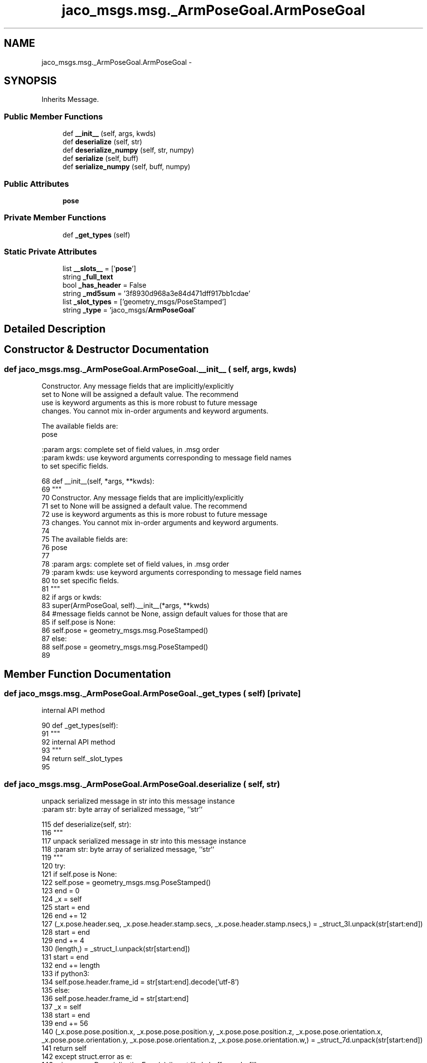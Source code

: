 .TH "jaco_msgs.msg._ArmPoseGoal.ArmPoseGoal" 3 "Thu Mar 3 2016" "Version 1.0.1" "Kinova-ROS" \" -*- nroff -*-
.ad l
.nh
.SH NAME
jaco_msgs.msg._ArmPoseGoal.ArmPoseGoal \- 
.SH SYNOPSIS
.br
.PP
.PP
Inherits Message\&.
.SS "Public Member Functions"

.in +1c
.ti -1c
.RI "def \fB__init__\fP (self, args, kwds)"
.br
.ti -1c
.RI "def \fBdeserialize\fP (self, str)"
.br
.ti -1c
.RI "def \fBdeserialize_numpy\fP (self, str, numpy)"
.br
.ti -1c
.RI "def \fBserialize\fP (self, buff)"
.br
.ti -1c
.RI "def \fBserialize_numpy\fP (self, buff, numpy)"
.br
.in -1c
.SS "Public Attributes"

.in +1c
.ti -1c
.RI "\fBpose\fP"
.br
.in -1c
.SS "Private Member Functions"

.in +1c
.ti -1c
.RI "def \fB_get_types\fP (self)"
.br
.in -1c
.SS "Static Private Attributes"

.in +1c
.ti -1c
.RI "list \fB__slots__\fP = ['\fBpose\fP']"
.br
.ti -1c
.RI "string \fB_full_text\fP"
.br
.ti -1c
.RI "bool \fB_has_header\fP = False"
.br
.ti -1c
.RI "string \fB_md5sum\fP = '3f8930d968a3e84d471dff917bb1cdae'"
.br
.ti -1c
.RI "list \fB_slot_types\fP = ['geometry_msgs/PoseStamped']"
.br
.ti -1c
.RI "string \fB_type\fP = 'jaco_msgs/\fBArmPoseGoal\fP'"
.br
.in -1c
.SH "Detailed Description"
.PP 
.SH "Constructor & Destructor Documentation"
.PP 
.SS "def jaco_msgs\&.msg\&._ArmPoseGoal\&.ArmPoseGoal\&.__init__ ( self,  args,  kwds)"

.PP
.nf
Constructor. Any message fields that are implicitly/explicitly
set to None will be assigned a default value. The recommend
use is keyword arguments as this is more robust to future message
changes.  You cannot mix in-order arguments and keyword arguments.

The available fields are:
   pose

:param args: complete set of field values, in .msg order
:param kwds: use keyword arguments corresponding to message field names
to set specific fields.

.fi
.PP
 
.PP
.nf
68   def __init__(self, *args, **kwds):
69     """
70     Constructor\&. Any message fields that are implicitly/explicitly
71     set to None will be assigned a default value\&. The recommend
72     use is keyword arguments as this is more robust to future message
73     changes\&.  You cannot mix in-order arguments and keyword arguments\&.
74 
75     The available fields are:
76        pose
77 
78     :param args: complete set of field values, in \&.msg order
79     :param kwds: use keyword arguments corresponding to message field names
80     to set specific fields\&.
81     """
82     if args or kwds:
83       super(ArmPoseGoal, self)\&.__init__(*args, **kwds)
84       #message fields cannot be None, assign default values for those that are
85       if self\&.pose is None:
86         self\&.pose = geometry_msgs\&.msg\&.PoseStamped()
87     else:
88       self\&.pose = geometry_msgs\&.msg\&.PoseStamped()
89 
.fi
.SH "Member Function Documentation"
.PP 
.SS "def jaco_msgs\&.msg\&._ArmPoseGoal\&.ArmPoseGoal\&._get_types ( self)\fC [private]\fP"

.PP
.nf
internal API method

.fi
.PP
 
.PP
.nf
90   def _get_types(self):
91     """
92     internal API method
93     """
94     return self\&._slot_types
95 
.fi
.SS "def jaco_msgs\&.msg\&._ArmPoseGoal\&.ArmPoseGoal\&.deserialize ( self,  str)"

.PP
.nf
unpack serialized message in str into this message instance
:param str: byte array of serialized message, ``str``

.fi
.PP
 
.PP
.nf
115   def deserialize(self, str):
116     """
117     unpack serialized message in str into this message instance
118     :param str: byte array of serialized message, ``str``
119     """
120     try:
121       if self\&.pose is None:
122         self\&.pose = geometry_msgs\&.msg\&.PoseStamped()
123       end = 0
124       _x = self
125       start = end
126       end += 12
127       (_x\&.pose\&.header\&.seq, _x\&.pose\&.header\&.stamp\&.secs, _x\&.pose\&.header\&.stamp\&.nsecs,) = _struct_3I\&.unpack(str[start:end])
128       start = end
129       end += 4
130       (length,) = _struct_I\&.unpack(str[start:end])
131       start = end
132       end += length
133       if python3:
134         self\&.pose\&.header\&.frame_id = str[start:end]\&.decode('utf-8')
135       else:
136         self\&.pose\&.header\&.frame_id = str[start:end]
137       _x = self
138       start = end
139       end += 56
140       (_x\&.pose\&.pose\&.position\&.x, _x\&.pose\&.pose\&.position\&.y, _x\&.pose\&.pose\&.position\&.z, _x\&.pose\&.pose\&.orientation\&.x, _x\&.pose\&.pose\&.orientation\&.y, _x\&.pose\&.pose\&.orientation\&.z, _x\&.pose\&.pose\&.orientation\&.w,) = _struct_7d\&.unpack(str[start:end])
141       return self
142     except struct\&.error as e:
143       raise genpy\&.DeserializationError(e) #most likely buffer underfill
144 
145 
.fi
.SS "def jaco_msgs\&.msg\&._ArmPoseGoal\&.ArmPoseGoal\&.deserialize_numpy ( self,  str,  numpy)"

.PP
.nf
unpack serialized message in str into this message instance using numpy for array types
:param str: byte array of serialized message, ``str``
:param numpy: numpy python module

.fi
.PP
 
.PP
.nf
166   def deserialize_numpy(self, str, numpy):
167     """
168     unpack serialized message in str into this message instance using numpy for array types
169     :param str: byte array of serialized message, ``str``
170     :param numpy: numpy python module
171     """
172     try:
173       if self\&.pose is None:
174         self\&.pose = geometry_msgs\&.msg\&.PoseStamped()
175       end = 0
176       _x = self
177       start = end
178       end += 12
179       (_x\&.pose\&.header\&.seq, _x\&.pose\&.header\&.stamp\&.secs, _x\&.pose\&.header\&.stamp\&.nsecs,) = _struct_3I\&.unpack(str[start:end])
180       start = end
181       end += 4
182       (length,) = _struct_I\&.unpack(str[start:end])
183       start = end
184       end += length
185       if python3:
186         self\&.pose\&.header\&.frame_id = str[start:end]\&.decode('utf-8')
187       else:
188         self\&.pose\&.header\&.frame_id = str[start:end]
189       _x = self
190       start = end
191       end += 56
192       (_x\&.pose\&.pose\&.position\&.x, _x\&.pose\&.pose\&.position\&.y, _x\&.pose\&.pose\&.position\&.z, _x\&.pose\&.pose\&.orientation\&.x, _x\&.pose\&.pose\&.orientation\&.y, _x\&.pose\&.pose\&.orientation\&.z, _x\&.pose\&.pose\&.orientation\&.w,) = _struct_7d\&.unpack(str[start:end])
193       return self
194     except struct\&.error as e:
195       raise genpy\&.DeserializationError(e) #most likely buffer underfill
196 
.fi
.SS "def jaco_msgs\&.msg\&._ArmPoseGoal\&.ArmPoseGoal\&.serialize ( self,  buff)"

.PP
.nf
serialize message into buffer
:param buff: buffer, ``StringIO``

.fi
.PP
 
.PP
.nf
96   def serialize(self, buff):
97     """
98     serialize message into buffer
99     :param buff: buffer, ``StringIO``
100     """
101     try:
102       _x = self
103       buff\&.write(_struct_3I\&.pack(_x\&.pose\&.header\&.seq, _x\&.pose\&.header\&.stamp\&.secs, _x\&.pose\&.header\&.stamp\&.nsecs))
104       _x = self\&.pose\&.header\&.frame_id
105       length = len(_x)
106       if python3 or type(_x) == unicode:
107         _x = _x\&.encode('utf-8')
108         length = len(_x)
109       buff\&.write(struct\&.pack('<I%ss'%length, length, _x))
110       _x = self
111       buff\&.write(_struct_7d\&.pack(_x\&.pose\&.pose\&.position\&.x, _x\&.pose\&.pose\&.position\&.y, _x\&.pose\&.pose\&.position\&.z, _x\&.pose\&.pose\&.orientation\&.x, _x\&.pose\&.pose\&.orientation\&.y, _x\&.pose\&.pose\&.orientation\&.z, _x\&.pose\&.pose\&.orientation\&.w))
112     except struct\&.error as se: self\&._check_types(struct\&.error("%s: '%s' when writing '%s'" % (type(se), str(se), str(_x))))
113     except TypeError as te: self\&._check_types(ValueError("%s: '%s' when writing '%s'" % (type(te), str(te), str(_x))))
114 
.fi
.SS "def jaco_msgs\&.msg\&._ArmPoseGoal\&.ArmPoseGoal\&.serialize_numpy ( self,  buff,  numpy)"

.PP
.nf
serialize message with numpy array types into buffer
:param buff: buffer, ``StringIO``
:param numpy: numpy python module

.fi
.PP
 
.PP
.nf
146   def serialize_numpy(self, buff, numpy):
147     """
148     serialize message with numpy array types into buffer
149     :param buff: buffer, ``StringIO``
150     :param numpy: numpy python module
151     """
152     try:
153       _x = self
154       buff\&.write(_struct_3I\&.pack(_x\&.pose\&.header\&.seq, _x\&.pose\&.header\&.stamp\&.secs, _x\&.pose\&.header\&.stamp\&.nsecs))
155       _x = self\&.pose\&.header\&.frame_id
156       length = len(_x)
157       if python3 or type(_x) == unicode:
158         _x = _x\&.encode('utf-8')
159         length = len(_x)
160       buff\&.write(struct\&.pack('<I%ss'%length, length, _x))
161       _x = self
162       buff\&.write(_struct_7d\&.pack(_x\&.pose\&.pose\&.position\&.x, _x\&.pose\&.pose\&.position\&.y, _x\&.pose\&.pose\&.position\&.z, _x\&.pose\&.pose\&.orientation\&.x, _x\&.pose\&.pose\&.orientation\&.y, _x\&.pose\&.pose\&.orientation\&.z, _x\&.pose\&.pose\&.orientation\&.w))
163     except struct\&.error as se: self\&._check_types(struct\&.error("%s: '%s' when writing '%s'" % (type(se), str(se), str(_x))))
164     except TypeError as te: self\&._check_types(ValueError("%s: '%s' when writing '%s'" % (type(te), str(te), str(_x))))
165 
.fi
.SH "Member Data Documentation"
.PP 
.SS "list jaco_msgs\&.msg\&._ArmPoseGoal\&.ArmPoseGoal\&.__slots__ = ['\fBpose\fP']\fC [static]\fP, \fC [private]\fP"

.SS "string jaco_msgs\&.msg\&._ArmPoseGoal\&.ArmPoseGoal\&._full_text\fC [static]\fP, \fC [private]\fP"

.SS "bool jaco_msgs\&.msg\&._ArmPoseGoal\&.ArmPoseGoal\&._has_header = False\fC [static]\fP, \fC [private]\fP"

.SS "string jaco_msgs\&.msg\&._ArmPoseGoal\&.ArmPoseGoal\&._md5sum = '3f8930d968a3e84d471dff917bb1cdae'\fC [static]\fP, \fC [private]\fP"

.SS "list jaco_msgs\&.msg\&._ArmPoseGoal\&.ArmPoseGoal\&._slot_types = ['geometry_msgs/PoseStamped']\fC [static]\fP, \fC [private]\fP"

.PP
Referenced by jaco_msgs\&.msg\&._ArmPoseGoal\&.ArmPoseGoal\&._get_types()\&.
.SS "string jaco_msgs\&.msg\&._ArmPoseGoal\&.ArmPoseGoal\&._type = 'jaco_msgs/\fBArmPoseGoal\fP'\fC [static]\fP, \fC [private]\fP"

.SS "jaco_msgs\&.msg\&._ArmPoseGoal\&.ArmPoseGoal\&.pose"

.PP
Referenced by jaco_msgs\&.msg\&._ArmPoseGoal\&.ArmPoseGoal\&.__init__(), jaco_msgs\&.msg\&._ArmPoseGoal\&.ArmPoseGoal\&.deserialize(), and jaco_msgs\&.msg\&._ArmPoseGoal\&.ArmPoseGoal\&.deserialize_numpy()\&.

.SH "Author"
.PP 
Generated automatically by Doxygen for Kinova-ROS from the source code\&.
